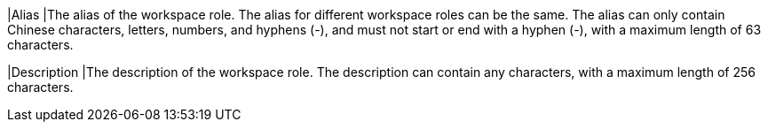 // :ks_include_id: 9cee592273284279a2ca4b2ff0c861a5
|Alias
|The alias of the workspace role. The alias for different workspace roles can be the same. The alias can only contain Chinese characters, letters, numbers, and hyphens (-), and must not start or end with a hyphen (-), with a maximum length of 63 characters.

|Description
|The description of the workspace role. The description can contain any characters, with a maximum length of 256 characters.